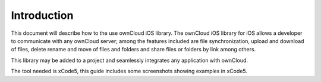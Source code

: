 Introduction
============


This document will describe how to the use ownCloud iOS library.
The ownCloud iOS library for iOS allows a developer to communicate with any ownCloud server; among the features included are file synchronization, upload and download of files, delete rename and move of files and folders and share files or folders by link among others.

This library may be added to a project and seamlessly integrates any application with ownCloud.

The tool needed is xCode5, this guide includes some screenshots showing examples in xCode5.
